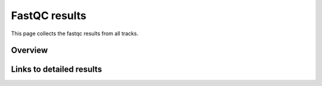 ==============
FastQC results
==============

This page collects the fastqc results from all tracks.

Overview
=========

.. report:: Status.FastqcStatus
   :render: status

   add caption here

Links to detailed results
=========================

.. report:: ReadqcReport.TrackerFastQC
   :render: user

   FastQC reports
    
